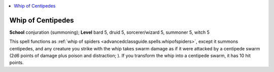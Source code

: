 
.. _`advancedclassguide.spells.whipofcentipedes`:

.. contents:: \ 

.. _`advancedclassguide.spells.whipofcentipedes#whip_of_centipedes`:

Whip of Centipedes
===================

\ **School**\  conjuration (summoning); \ **Level**\  bard 5, druid 5, sorcerer/wizard 5, summoner 5, witch 5

This spell functions as :ref:`whip of spiders <advancedclassguide.spells.whipofspiders>`\ , except it summons centipedes, and any creature you strike with the whip takes swarm damage as if it were attacked by a centipede swarm (2d6 points of damage plus poison and distraction; ). If you transform the whip into a centipede swarm, it has 10 hit points.

